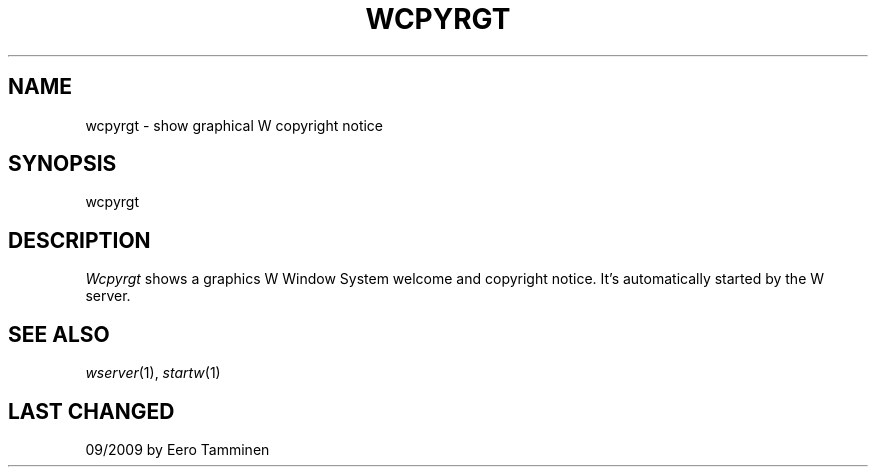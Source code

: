 .TH WCPYRGT 1 "Version 1, Release 4" "W Window System" "W PROGRAMS"
.SH NAME
wcpyrgt \- show graphical W copyright notice
.SH SYNOPSIS
.nf
wcpyrgt
.fi
.SH DESCRIPTION
.I Wcpyrgt
shows a graphics W Window System welcome and copyright notice.
It's automatically started by the W server.
.SH SEE ALSO
.IR wserver (1),
.IR startw (1)
.SH LAST CHANGED
09/2009 by Eero Tamminen
